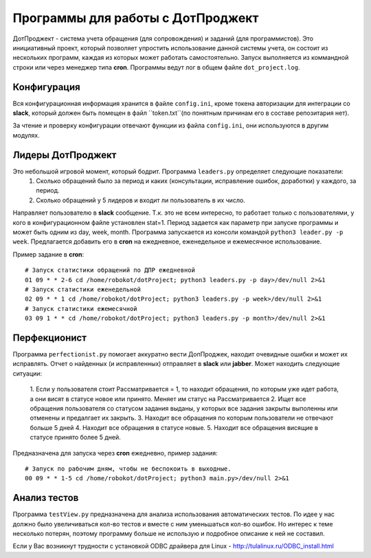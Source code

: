 Программы для работы с ДотПроджект
==================================
ДотПроджект - система учета обращения (для сопровождения) и заданий (для программистов).
Это инициативный проект, который позволяет упростить использование данной системы учета,
он состоит из нескольких программ, каждая из которых может работать самостоятельно.
Запуск выполняется из коммандной строки или через менеджер типа **cron**.
Программы ведут лог в общем файле ``dot_project.log``.

Конфигурация
------------
Вся конфигурационная информация хранится в файле ``config.ini``, кроме токена авторизации для интеграции со
**slack**, который должен быть помещен в файл ``token.txt``(по понятным причинам его в составе репозитария нет).

За чтение и проверку конфигурации отвечают функции из файла ``config.ini``, они используются в другим модулях.

Лидеры ДотПроджект
------------------
Это небольшой игровой момент, который бодрит. Программа ``leaders.py`` определяет следующие показатели:
    1. Сколько обращений было за период и каких (консультации, исправление ошибок, доработки) у каждого, за период.
    2. Сколько обращений у 5 лидеров и входит ли пользователь в их число.

Направляет пользователю в **slack** сообщение. Т.к. это не всем интересно, то работает только с пользователями,
у кого в конфигурационном файле установлен stat=1. Период задается как параметр при запуске программы и может
быть одним из day, week, month. Программа запускается из консоли командой ``python3 leader.py -p week``.
Предлагается добавить его в **cron** на ежедневное, еженедельное и ежемесячное использование.

Пример задание в **cron**::

    # Запуск статистики обращений по ДПР ежедневной
    01 09 * * 2-6 cd /home/robokot/dotProject; python3 leaders.py -p day>/dev/null 2>&1
    # Запуск статистики еженедельной
    02 09 * * 1 cd /home/robokot/dotProject; python3 leaders.py -p week>/dev/null 2>&1
    # Запуск статистики ежемесячной
    03 09 1 * * cd /home/robokot/dotProject; python3 leaders.py -p month>/dev/null 2>&1

Перфекционист
-------------
Программа ``perfectionist.py`` помогает аккуратно вести ДопПроджек, находит очевидные ошибки и может их исправлять.
Отчет о найденных (и исправленных) отправляет в **slack** или **jabber**. Может находить следующие ситуации:
    1. Если у пользователя стоит Рассматривается = 1, то находит обращения, по которым уже идет работа,
    а они висят в статусе новое или принято. Меняет им статус на Рассматривается
    2. Ищет все обращения пользователя со статусом задания выданы, у которых все задания закрыты выполенны или
    отменены и предалгает их закрыть.
    3. Находит все обращения по которым пользователи не отвечают больше 5 дней
    4. Находит все обращения в статусе новые.
    5. Находит все обращения висящие в статусе принято более 5 дней.

Предназначена для запуска через **cron** ежедневно, пример задания::

    # Запуск по рабочим дням, чтобы не беспокоить в выходные.
    00 09 * * 1-5 cd /home/robokot/dotProject; python3 main.py>/dev/null 2>&1

Анализ тестов
-------------
Программа ``testView.py`` предназначена для анализа использования автоматических тестов. По идее у нас
должно было увеличиваться кол-во тестов и вместе с ним уменьшаться кол-во ошибок. Но интерес к теме несколько
потерян, поэтому программу больше не использую и подробное описание к ней не составил.

Если у Вас возникнут трудности с установкой ODBC драйвера для Linux - http://tulalinux.ru/ODBC_install.html


